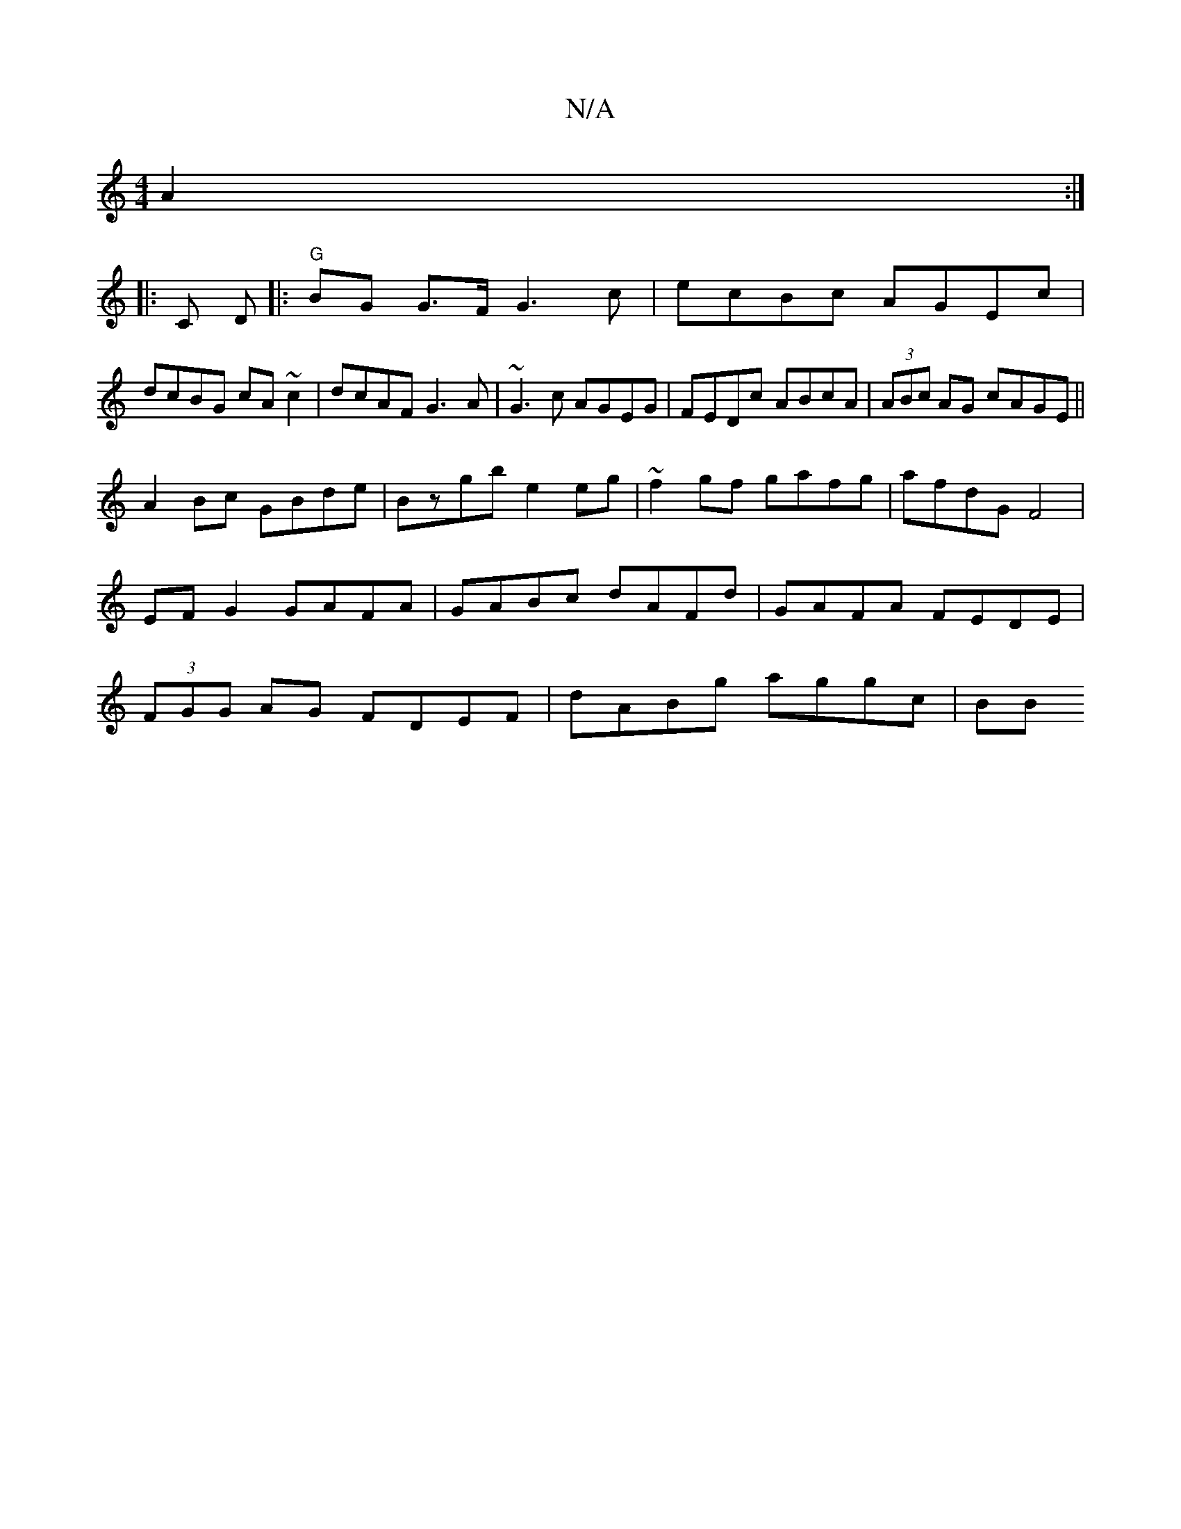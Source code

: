 X:1
T:N/A
M:4/4
R:N/A
K:Cmajor
 A2 :|
|:oC D |:"G"BG G>F G3c|ecBc AGEc|
dcBG cA~c2|dcAF G3A|~G3c AGEG|FEDc ABcA | (3ABc AG cAGE ||
A2 Bc GBde | Bzgb e2 eg|~f2gf gafg|afdG F4|EF G2 GAFA|GABc dAFd|GAFA FEDE|(3FGG AG FDEF|dABg aggc|BB